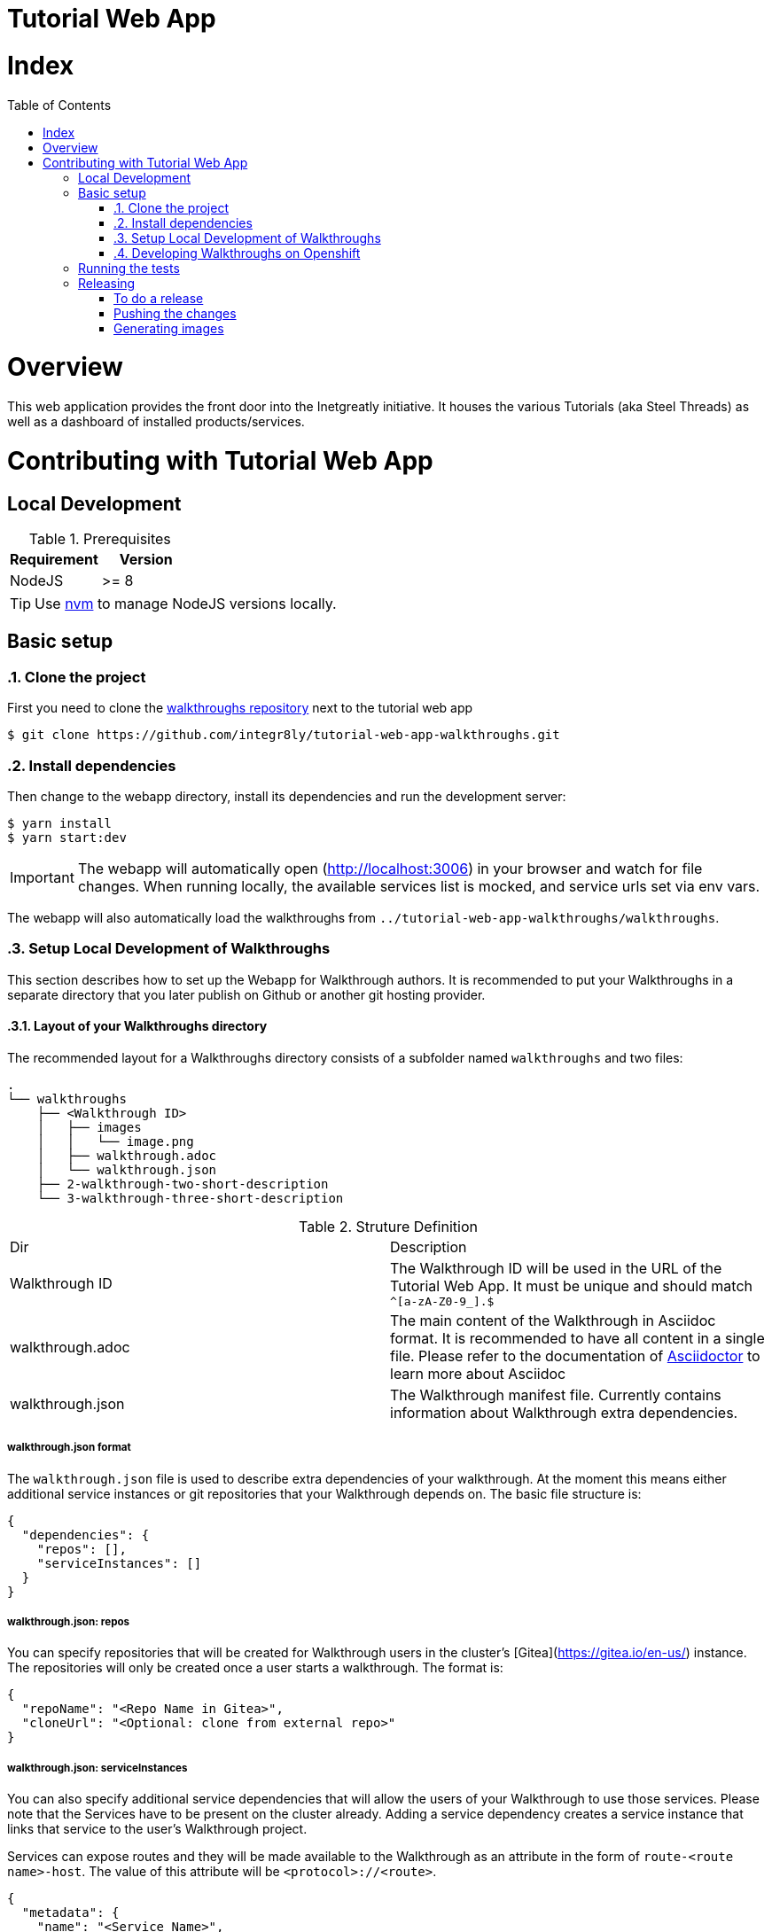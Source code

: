 ifdef::env-github[]
:tip-caption: :bulb:
:note-caption: :information_source:
:important-caption: :heavy_exclamation_mark:
:caution-caption: :fire:
:warning-caption: :warning:
endif::[]

:toc:
:toc-placement!:

= Tutorial Web App

= Index

:toc:
toc::[]

= Overview

This web application provides the front door into the Inetgreatly initiative. It houses the various Tutorials (aka Steel Threads) as well as a dashboard of installed products/services.

= Contributing with Tutorial Web App

== Local Development

.Prerequisites
|===
|Requirement |Version

|NodeJS
|>= 8
|===

TIP: Use https://github.com/creationix/nvm/blob/master/README.md[nvm] to manage NodeJS versions locally.

== Basic setup

:numbered:
=== Clone the project

First you need to clone the https://github.com/integr8ly/tutorial-web-app-walkthroughs[walkthroughs repository] next to the tutorial web app

[source,shell]
----
$ git clone https://github.com/integr8ly/tutorial-web-app-walkthroughs.git
----

=== Install dependencies
Then change to the webapp directory, install its dependencies and run the development server:

[source,shell]
----
$ yarn install
$ yarn start:dev
----

IMPORTANT: The webapp will automatically open (http://localhost:3006) in your browser and watch for file changes.
When running locally, the available services list is mocked, and service urls set via env vars.

The webapp will also automatically load the walkthroughs from `../tutorial-web-app-walkthroughs/walkthroughs`.

=== Setup Local Development of Walkthroughs

This section describes how to set up the Webapp for Walkthrough authors. It is recommended to put your Walkthroughs in a separate directory that you
later publish on Github or another git hosting provider.

==== Layout of your Walkthroughs directory

The recommended layout for a Walkthroughs directory consists of a subfolder named `walkthroughs` and two files:

----
.
└── walkthroughs
    ├── <Walkthrough ID>
    │   ├── images
    │   │   └── image.png
    │   ├── walkthrough.adoc
    │   └── walkthrough.json
    ├── 2-walkthrough-two-short-description
    └── 3-walkthrough-three-short-description
----


.Struture Definition
|===
|Dir |Description
|Walkthrough ID
|The Walkthrough ID will be used in the URL of the Tutorial Web App. It must be unique and should match `^[a-zA-Z0-9_].$`
|walkthrough.adoc
|The main content of the Walkthrough in Asciidoc format. It is recommended to have all content in a single file. Please refer to the documentation of https://asciidoctor.org/docs/what-is-asciidoc/[Asciidoctor] to learn more about Asciidoc
|walkthrough.json
|The Walkthrough manifest file. Currently contains information about Walkthrough extra dependencies.
|===


===== walkthrough.json format

The `walkthrough.json` file is used to describe extra dependencies of your walkthrough. At the moment this means either additional service instances or git repositories that your Walkthrough depends on. The basic file structure is:

[source,json]
----
{
  "dependencies": {
    "repos": [],
    "serviceInstances": []
  }
}
----

===== walkthrough.json: repos

You can specify repositories that will be created for Walkthrough users in the cluster's [Gitea](https://gitea.io/en-us/) instance. The repositories will only be created once a user starts a walkthrough. The format is:

[source,json]
----
{
  "repoName": "<Repo Name in Gitea>",
  "cloneUrl": "<Optional: clone from external repo>"
}
----

===== walkthrough.json: serviceInstances

You can also specify additional service dependencies that will allow the users of your Walkthrough to use those services. Please note that the Services have to be present on the cluster already. Adding a service dependency creates
a service instance that links that service to the user's Walkthrough project.

Services can expose routes and they will be made available to the Walkthrough as an attribute in the form of `route-<route name>-host`. The value of this attribute will be `<protocol>://<route>`.

[source,json]
----
{
  "metadata": {
    "name": "<Service Name>",
    "labels": { "<Example Label Name>": "<Example Label Value>" }
  },
  "spec": {
    "clusterServiceClassExternalName": "<External Name of the ClusterServiceClass>",
    "clusterServicePlanExternalName": "default"
  }
}
----

==== Importing your external Walkthroughs into the Webapp

Once you have the file structure in place you can import your Walkthrough into the Webapp for testing purposes. Inside the webapp root directory run:

[source,shell]
----
WALKTHROUGH_LOCATIONS=<path/to/your/walkthrough/folder> yarn start:dev
----

This will start the Webapp in development mode and import your Walkthroughs. You can also locally test against a remote Openshift instance:

[source,shell]
----
OPENSHIFT_HOST=<openshift master url> WALKTHROUGH_LOCATIONS=<path/to/your/walkthrough/folder> yarn start:dev
----

After you've made changes to your walkthrough you can restart the webapp server by typing `rs` into the terminal where the Webapp process is running and hitting return. Refresh your browser and your changes should be reflected.


[TIP]
====
You can also specify a git reference in the form of a URL in `WALKTHROUGH_LOCATIONS`. By default the repository will be cloned inside the temporary directory `/tmp` but you can override this using `TMP_DIR`. Every time the webapp starts it will create a fresh clone of the walkthrough repositories.

By default the master branch of the repository gets cloned. But you can specify a branch or tag by appending `#<branch or tag name>` to the URL, for example:

----
https://github.com/user/repo#branch-or-tag
----
====

=== Developing Walkthroughs on Openshift

If you're a walkthrough developer and you are working against an the Webapp on an Openshift instance, you can point that instance to your custom Walkthroughs repository.

Open the `webapp` project on the cluster and within that project, open the `tutorial-web-app` deployment. Click `Edit` and switch to the `Environment` tab.

You should see an env var named `WALKTHROUGH_LOCATIONS`. Either replace it's value with your repository URL or add your repository (the separator is `,`).

A git reference can be deployed to a remote OpenShift cluster.

[source,shell]
----
$ cd deployment
$ ./create_webapp.sh openshift.example.com:8443 webapp-001 development
----

NOTE: The cluster must be setup for cors manually. This requires adding the webapp route to the `corsAllowedOrigins` block in master-config.yml.

To rebuild & redeploy:

[source,shell]
----
$ oc start-build -n webapp-001 tutorial-web-app
----

NOTE: When changes are made to your repository you can send a `POST` request to the `/sync-walkthroughs` endpoint. This will re-clone the repositories, the new walkthroughs will then be visible in the web app.

Following some local setup options.

==== Deployment to OpenShift (Remote Non-Development Setup)

A git reference can be deployed to a remote OpenShift cluster.

[source,shell]
----
$ cd deployment
$ ./create_webapp.sh openshift.example.com:8443 webapp-001 development
----

NOTE: The cluster must be setup for CORS manually. This requires adding the webapp route to the `corsAllowedOrigins` block in master-config.yml.

To rebuild & redeploy:

[source,shell]
----
$ oc start-build -n webapp-001 tutorial-web-app
----

==== Deployment to OpenShift (Non-Development Setup)

[source,shell]
----
$ oc new-project tutorial-web-app
$ find . | grep openshiftio | grep application | xargs -n 1 oc apply -f
$ oc new-app --template react-demo-app -p SOURCE_REPOSITORY_URL=https://github.com/priley86/integr8ly-prototype -p SOURCE_REPOSITORY_REF=development
----
:numbered!:

== Running the tests

Tests are implemented using Jest, Enzyme, and Stylelint. Run them with:

[source,shell]
----
$ yarn test
----

== Releasing

=== To do a release

Following the commands to do a release of the webapp and update the version in `package.json` file.

[source,shell]
----
$ npm version x.y.z
$ git tag x.y.z
----

=== Pushing the changes

Following the commands to push the changes including the version tag to the repository.

[source,shell]
----
$ git push origin master
$ git push --tags
----

=== Generating images

When the changes are pushed this will trigger a new release build. If the build is successful, a new image will be pushed to https://quay.io/repository/integreatly/tutorial-web-app.
The new image will be tagged as `latest` and the version number `x.y.z`.

TODO: Installing a released version of the webapp to OpenShift
